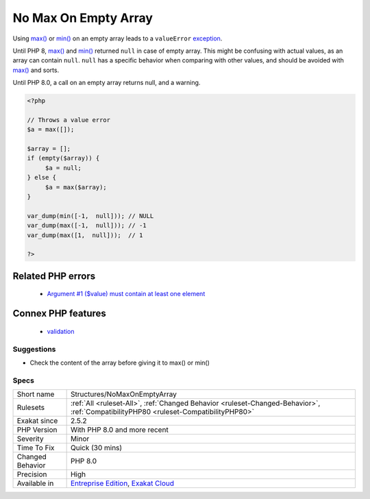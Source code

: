 .. _structures-nomaxonemptyarray:

.. _no-max-on-empty-array:

No Max On Empty Array
+++++++++++++++++++++

.. meta::
	:description:
		No Max On Empty Array: Using max() or min() on an empty array leads to a ``valueError`` exception.
	:twitter:card: summary_large_image
	:twitter:site: @exakat
	:twitter:title: No Max On Empty Array
	:twitter:description: No Max On Empty Array: Using max() or min() on an empty array leads to a ``valueError`` exception
	:twitter:creator: @exakat
	:twitter:image:src: https://www.exakat.io/wp-content/uploads/2020/06/logo-exakat.png
	:og:image: https://www.exakat.io/wp-content/uploads/2020/06/logo-exakat.png
	:og:title: No Max On Empty Array
	:og:type: article
	:og:description: Using max() or min() on an empty array leads to a ``valueError`` exception
	:og:url: https://exakat.readthedocs.io/en/latest/Reference/Rules/No Max On Empty Array.html
	:og:locale: en
Using `max() <https://www.php.net/max>`_ or `min() <https://www.php.net/min>`_ on an empty array leads to a ``valueError`` `exception <https://www.php.net/exception>`_.

Until PHP 8, `max() <https://www.php.net/max>`_ and `min() <https://www.php.net/min>`_ returned ``null`` in case of empty array. This might be confusing with actual values, as an array can contain ``null``. ``null`` has a specific behavior when comparing with other values, and should be avoided with `max() <https://www.php.net/max>`_ and sorts. 

Until PHP 8.0, a call on an empty array returns null, and a warning.

.. code-block:: php
   
   <?php
   
   // Throws a value error
   $a = max([]);
   
   $array = [];
   if (empty($array)) {
   	$a = null;
   } else {
   	$a = max($array);
   }
   
   var_dump(min([-1,  null])); // NULL
   var_dump(max([-1,  null])); // -1
   var_dump(max([1,  null]));  // 1
   
   ?>
Related PHP errors 
-------------------

  + `Argument #1 ($value) must contain at least one element <https://php-errors.readthedocs.io/en/latest/messages/must-contain-at-least-one-element.html>`_



Connex PHP features
-------------------

  + `validation <https://php-dictionary.readthedocs.io/en/latest/dictionary/validation.ini.html>`_


Suggestions
___________

* Check the content of the array before giving it to max() or min()




Specs
_____

+------------------+--------------------------------------------------------------------------------------------------------------------------------------+
| Short name       | Structures/NoMaxOnEmptyArray                                                                                                         |
+------------------+--------------------------------------------------------------------------------------------------------------------------------------+
| Rulesets         | :ref:`All <ruleset-All>`, :ref:`Changed Behavior <ruleset-Changed-Behavior>`, :ref:`CompatibilityPHP80 <ruleset-CompatibilityPHP80>` |
+------------------+--------------------------------------------------------------------------------------------------------------------------------------+
| Exakat since     | 2.5.2                                                                                                                                |
+------------------+--------------------------------------------------------------------------------------------------------------------------------------+
| PHP Version      | With PHP 8.0 and more recent                                                                                                         |
+------------------+--------------------------------------------------------------------------------------------------------------------------------------+
| Severity         | Minor                                                                                                                                |
+------------------+--------------------------------------------------------------------------------------------------------------------------------------+
| Time To Fix      | Quick (30 mins)                                                                                                                      |
+------------------+--------------------------------------------------------------------------------------------------------------------------------------+
| Changed Behavior | PHP 8.0                                                                                                                              |
+------------------+--------------------------------------------------------------------------------------------------------------------------------------+
| Precision        | High                                                                                                                                 |
+------------------+--------------------------------------------------------------------------------------------------------------------------------------+
| Available in     | `Entreprise Edition <https://www.exakat.io/entreprise-edition>`_, `Exakat Cloud <https://www.exakat.io/exakat-cloud/>`_              |
+------------------+--------------------------------------------------------------------------------------------------------------------------------------+


